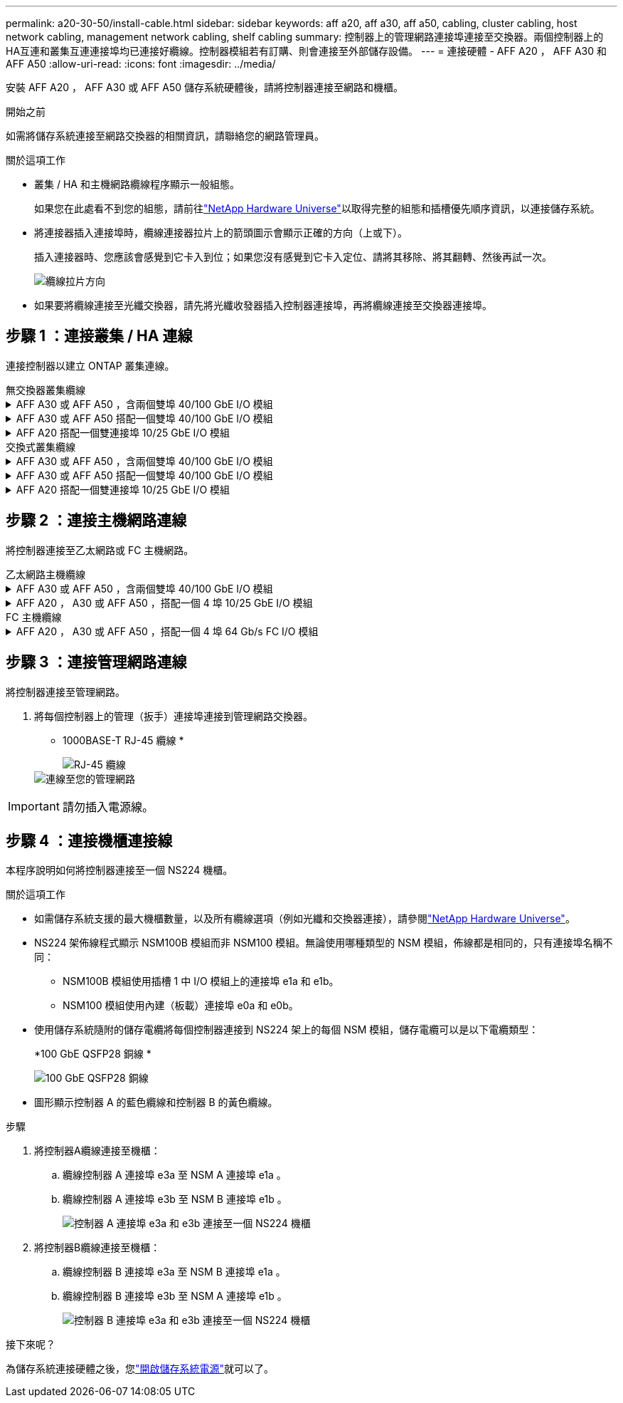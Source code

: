 ---
permalink: a20-30-50/install-cable.html 
sidebar: sidebar 
keywords: aff a20, aff a30, aff a50, cabling, cluster cabling, host network cabling, management network cabling, shelf cabling 
summary: 控制器上的管理網路連接埠連接至交換器。兩個控制器上的HA互連和叢集互連連接埠均已連接好纜線。控制器模組若有訂購、則會連接至外部儲存設備。 
---
= 連接硬體 - AFF A20 ， AFF A30 和 AFF A50
:allow-uri-read: 
:icons: font
:imagesdir: ../media/


[role="lead"]
安裝 AFF A20 ， AFF A30 或 AFF A50 儲存系統硬體後，請將控制器連接至網路和機櫃。

.開始之前
如需將儲存系統連接至網路交換器的相關資訊，請聯絡您的網路管理員。

.關於這項工作
* 叢集 / HA 和主機網路纜線程序顯示一般組態。
+
如果您在此處看不到您的組態，請前往link:https://hwu.netapp.com["NetApp Hardware Universe"^]以取得完整的組態和插槽優先順序資訊，以連接儲存系統。

* 將連接器插入連接埠時，纜線連接器拉片上的箭頭圖示會顯示正確的方向（上或下）。
+
插入連接器時、您應該會感覺到它卡入到位；如果您沒有感覺到它卡入定位、請將其移除、將其翻轉、然後再試一次。

+
image:../media/drw_cable_pull_tab_direction_ieops-1699.svg["纜線拉片方向"]

* 如果要將纜線連接至光纖交換器，請先將光纖收發器插入控制器連接埠，再將纜線連接至交換器連接埠。




== 步驟 1 ：連接叢集 / HA 連線

連接控制器以建立 ONTAP 叢集連線。

[role="tabbed-block"]
====
.無交換器叢集纜線
--
.AFF A30 或 AFF A50 ，含兩個雙埠 40/100 GbE I/O 模組
[%collapsible]
=====
.步驟
. 連接叢集 / HA 互連連線：
+

NOTE: 叢集互連流量和 HA 流量共用相同的實體連接埠（位於插槽 2 和 4 的 I/O 模組上）。連接埠為 40/100 GbE 。

+
.. 纜線控制器 A 連接埠 E2A 至控制器 B 連接埠 E2A 。
.. 纜線控制器 A 連接埠 E4A 至控制器 B 連接埠 E4A 。
+

NOTE: I/O 模組連接埠 e2b 和 e4b 未使用，可供主機網路連線使用。

+
*100 GbE 叢集 / HA 互連纜線 *

+
image::../media/oie_cable100_gbe_qsfp28.png[叢集 HA 100 GbE 纜線]

+
image::../media/drw_isi_a30-50_switchless_2p_100gbe_2card_cabling_ieops-2011.svg[使用兩個 100GbE IO 模組的 A30 和 A50 無交換器叢集佈線圖]





=====
.AFF A30 或 AFF A50 搭配一個雙埠 40/100 GbE I/O 模組
[%collapsible]
=====
.步驟
. 連接叢集 / HA 互連連線：
+

NOTE: 叢集互連流量和 HA 流量共用相同的實體連接埠（位於插槽 4 的 I/O 模組上）。連接埠為 40/100 GbE 。

+
.. 纜線控制器 A 連接埠 E4A 至控制器 B 連接埠 E4A 。
.. 纜線控制器 A 連接埠 e4b 至控制器 B 連接埠 e4b 。
+
*100 GbE 叢集 / HA 互連纜線 *

+
image::../media/oie_cable100_gbe_qsfp28.png[叢集 HA 100 GbE 纜線]

+
image::../media/drw_isi_a30-50_switchless_2p_100gbe_1card_cabling_ieops-1925.svg[使用一個 100GbE IO 模組的 A30 和 A50 無交換器叢集佈線圖]





=====
.AFF A20 搭配一個雙連接埠 10/25 GbE I/O 模組
[%collapsible]
=====
.步驟
. 連接叢集 / HA 互連連線：
+

NOTE: 叢集互連流量和 HA 流量共用相同的實體連接埠（位於插槽 4 的 I/O 模組上）。連接埠為 10/25 GbE 。

+
.. 纜線控制器 A 連接埠 E4A 至控制器 B 連接埠 E4A 。
.. 纜線控制器 A 連接埠 e4b 至控制器 B 連接埠 e4b 。
+
*25 GbE 叢集 / HA 互連纜線 *

+
image:../media/oie_cable_sfp_gbe_copper.png["GbE SFP 銅線連接器"]

+
image::../media/drw_isi_a20_switchless_2p_25gbe_cabling_ieops-2018.svg[使用一個 25 GbE IO 模組的無交換器叢集佈線圖]





=====
--
.交換式叢集纜線
--
.AFF A30 或 AFF A50 ，含兩個雙埠 40/100 GbE I/O 模組
[%collapsible]
=====
.步驟
. 連接叢集 / HA 互連連線：
+

NOTE: 叢集互連流量和 HA 流量共用相同的實體連接埠（位於插槽 2 和 4 的 I/O 模組上）。連接埠為 40/100 GbE 。

+
.. 纜線控制器 A 連接埠 E4A 至叢集網路交換器 A
.. 纜線控制器 A 連接埠 E2A 至叢集網路交換器 B
.. 纜線控制器 B 連接埠 E4A 至叢集網路交換器 A
.. 纜線控制器 B 連接埠 E2A 至叢集網路交換器 B
+

NOTE: I/O 模組連接埠 e2b 和 e4b 未使用，可供主機網路連線使用。

+
*40/100 GbE 叢集 / HA 互連纜線 *

+
image::../media/oie_cable100_gbe_qsfp28.png[叢集 HA 40/100 GbE 纜線]

+
image::../media/drw_isi_a30-50_switched_2p_100gbe_2card_cabling_ieops-2013.svg[使用兩個 100GbE IO 模組的 A30 和 A50 交換式叢集佈線圖]





=====
.AFF A30 或 AFF A50 搭配一個雙埠 40/100 GbE I/O 模組
[%collapsible]
=====
.步驟
. 將控制器連接至叢集網路交換器：
+

NOTE: 叢集互連流量和 HA 流量共用相同的實體連接埠（位於插槽 4 的 I/O 模組上）。連接埠為 40/100 GbE 。

+
.. 纜線控制器 A 連接埠 E4A 至叢集網路交換器 A
.. 纜線控制器 A 連接埠 e4b 至叢集網路交換器 B
.. 纜線控制器 B 連接埠 E4A 至叢集網路交換器 A
.. 纜線控制器 B 連接埠 e4b 至叢集網路交換器 B
+
*40/100 GbE 叢集 / HA 互連纜線 *

+
image::../media/oie_cable100_gbe_qsfp28.png[叢集 HA 40/100 GbE 纜線]

+
image::../media/drw_isi_a30-50_2p_100gbe_1card_switched_cabling_ieops-1926.svg[將叢集連線連接至叢集網路]





=====
.AFF A20 搭配一個雙連接埠 10/25 GbE I/O 模組
[%collapsible]
=====
. 將控制器連接至叢集網路交換器：
+

NOTE: 叢集互連流量和 HA 流量共用相同的實體連接埠（位於插槽 4 的 I/O 模組上）。連接埠為 10/25 GbE 。

+
.. 纜線控制器 A 連接埠 E4A 至叢集網路交換器 A
.. 纜線控制器 A 連接埠 e4b 至叢集網路交換器 B
.. 纜線控制器 B 連接埠 E4A 至叢集網路交換器 A
.. 纜線控制器 B 連接埠 e4b 至叢集網路交換器 B
+
*10/25 GbE 叢集 / HA 互連纜線 *

+
image:../media/oie_cable_sfp_gbe_copper.png["GbE SFP 銅線連接器"]

+
image:../media/drw_isi_a20_switched_2p_25gbe_cabling_ieops-2019.svg["使用一個 25GbE IO 模組的 A20 交換式叢集佈線圖"]





=====
--
====


== 步驟 2 ：連接主機網路連線

將控制器連接至乙太網路或 FC 主機網路。

[role="tabbed-block"]
====
.乙太網路主機纜線
--
.AFF A30 或 AFF A50 ，含兩個雙埠 40/100 GbE I/O 模組
[%collapsible]
=====
.步驟
. 在每個控制器上，使用纜線連接埠 e2b 和 e4b 連接乙太網路主機網路交換器。
+

NOTE: 插槽 2 和插槽 4 中 I/O 模組的連接埠為 40/100 GbE （主機連線為 40/100 GbE ）。

+
*40/100 GbE 纜線 *

+
image::../media/oie_cable_sfp_gbe_copper.png[40/100 GB 纜線]

+
image::../media/drw_isi_a30-50_host_2p_40-100gbe_2card_cabling_ieops-2014.svg[連接至 40/100GbE 乙太網路主機網路交換器的纜線]



=====
.AFF A20 ， A30 或 AFF A50 ，搭配一個 4 埠 10/25 GbE I/O 模組
[%collapsible]
=====
.步驟
. 在每個控制器上，將連接埠 E2A ， e2b ， e2c 和 e2d 連接至乙太網路主機網路交換器。
+
*10/25 GbE 纜線 *

+
image:../media/oie_cable_sfp_gbe_copper.png["GbE SFP 銅線連接器"]

+
image::../media/drw_isi_a30-50_host_2p_40-100gbe_1card_cabling_ieops-1923.svg[連接至 40/100GbE 乙太網路主機網路交換器的纜線]



=====
--
.FC 主機纜線
--
.AFF A20 ， A30 或 AFF A50 ，搭配一個 4 埠 64 Gb/s FC I/O 模組
[%collapsible]
=====
.步驟
. 在每個控制器上，將連接埠 1a ， 1b ， 1c 和 1D 連接至 FC 主機網路交換器。
+
* 64 Gb/s FC 纜線 *

+
image:../media/oie_cable_sfp_gbe_copper.png["64 GB 光纖通道纜線"]

+
image::../media/drw_isi_a30-50_4p_64gb_fc_1card_cabling_ieops-1924.svg[連接至 64GB 光纖信道主機網路交換器的纜線]



=====
--
====


== 步驟 3 ：連接管理網路連線

將控制器連接至管理網路。

. 將每個控制器上的管理（扳手）連接埠連接到管理網路交換器。
+
* 1000BASE-T RJ-45 纜線 *

+
image::../media/oie_cable_rj45.png[RJ-45 纜線]

+
image::../media/drw_isi_g_wrench_cabling_ieops-1928.svg[連線至您的管理網路]




IMPORTANT: 請勿插入電源線。



== 步驟 4 ：連接機櫃連接線

本程序說明如何將控制器連接至一個 NS224 機櫃。

.關於這項工作
* 如需儲存系統支援的最大機櫃數量，以及所有纜線選項（例如光纖和交換器連接），請參閱link:https://hwu.netapp.com["NetApp Hardware Universe"^]。
* NS224 架佈線程式顯示 NSM100B 模組而非 NSM100 模組。無論使用哪種類型的 NSM 模組，佈線都是相同的，只有連接埠名稱不同：
+
** NSM100B 模組使用插槽 1 中 I/O 模組上的連接埠 e1a 和 e1b。
** NSM100 模組使用內建（板載）連接埠 e0a 和 e0b。


* 使用儲存系統隨附的儲存電纜將每個控制器連接到 NS224 架上的每個 NSM 模組，儲存電纜可以是以下電纜類型：
+
*100 GbE QSFP28 銅線 *

+
image::../media/oie_cable100_gbe_qsfp28.png[100 GbE QSFP28 銅線]

* 圖形顯示控制器 A 的藍色纜線和控制器 B 的黃色纜線。


.步驟
. 將控制器A纜線連接至機櫃：
+
.. 纜線控制器 A 連接埠 e3a 至 NSM A 連接埠 e1a 。
.. 纜線控制器 A 連接埠 e3b 至 NSM B 連接埠 e1b 。
+
image:../media/drw_isi_g_1_ns224_controller_a_cabling_ieops-1945.svg["控制器 A 連接埠 e3a 和 e3b 連接至一個 NS224 機櫃"]



. 將控制器B纜線連接至機櫃：
+
.. 纜線控制器 B 連接埠 e3a 至 NSM B 連接埠 e1a 。
.. 纜線控制器 B 連接埠 e3b 至 NSM A 連接埠 e1b 。
+
image:../media/drw_isi_g_1_ns224_controller_b_cabling_ieops-1946.svg["控制器 B 連接埠 e3a 和 e3b 連接至一個 NS224 機櫃"]





.接下來呢？
為儲存系統連接硬體之後，您link:install-power-hardware.html["開啟儲存系統電源"]就可以了。
